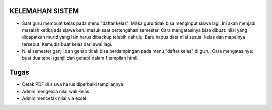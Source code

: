 *******************
KELEMAHAN SISTEM
*******************
* Saat guru membuat kelas pada menu "daftar kelas". Maka guru tidak bisa menginput siswa lagi. Ini akan menjadi masalah ketika ada siswa baru masuk saat pertengahan semester. Cara mengatasinya bisa dibuat: nilai yang didapatkan murid yang lain harus dibackup telebih dahulu. Baru hapus data nilai sesuai kelas dan mapelnya tersebut. Kemudia buat kelas dari awal lagi.
* Nilai semester ganjil dan genap tidak bisa berdampingan pada menu "daftar kelas" di guru. Cara mengatasinya: buat dua tabel (ganjil dan genap) dalam 1 tampilan html.

*******************
Tugas
*******************
* Cetak PDF di siswa harus diperbaiki tampilannya
* Admin mengelola nilai wali kelas
* Admin mencetak nilai via excel